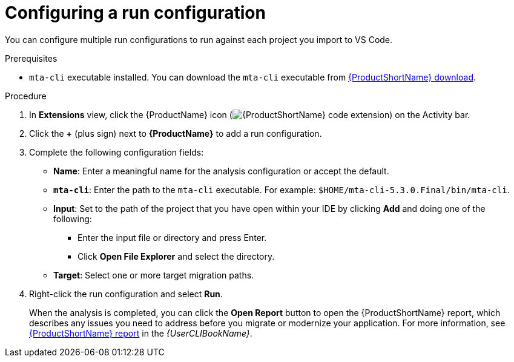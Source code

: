 // Module included in the following assemblies:
//
// * docs/vsc-extension-guide/master.adoc

:_content-type: PROCEDURE
[id="vs-code-extension-run-configuration_{context}"]
= Configuring a run configuration

You can configure multiple run configurations to run against each project you import to VS Code.

.Prerequisites

* `mta-cli` executable installed. You can download the `mta-cli` executable from link:https://developers.redhat.com/products/{LC_PSN}/download[{ProductShortName} download].

.Procedure

. In *Extensions* view, click the {ProductName} icon (image:vs_extension_icon.png[{ProductShortName} code extension]) on the Activity bar.
. Click the *+* (plus sign) next to *{ProductName}* to add a run configuration.
. Complete the following configuration fields:

** *Name*: Enter a meaningful name for the analysis configuration or accept the default.
** *`mta-cli`*: Enter the path to the `mta-cli` executable. For example: `$HOME/mta-cli-5.3.0.Final/bin/mta-cli`.
** *Input*: Set to the path of the project that you have open within your IDE by clicking *Add* and doing one of the following:

*** Enter the input file or directory and press Enter.
*** Click *Open File Explorer* and select the directory.

** *Target*: Select one or more target migration paths.

. Right-click the run configuration and select *Run*.
+
When the analysis is completed, you can click the *Open Report* button to open the {ProductShortName} report, which describes any issues you need to address before you migrate or modernize your application. For more information, see link:{ProductDocUserGuideURL}#review-reports_cli-guide[{ProductShortName} report] in the _{UserCLIBookName}_.
